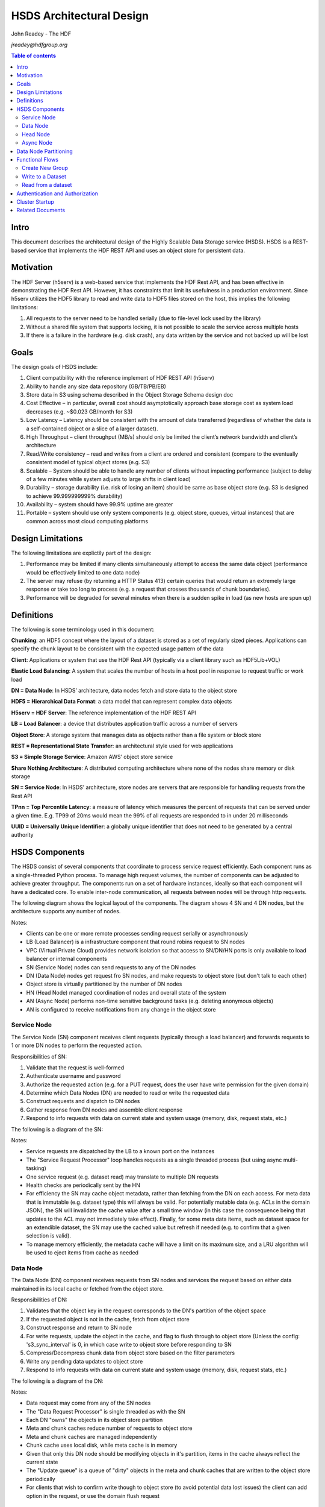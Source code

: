 ###############################
HSDS Architectural Design
###############################

John Readey - The HDF 

*jreadey@hdfgroup.org*

.. contents:: Table of contents

Intro
#####

This document describes the architectural design of the Highly Scalable Data Storage service (HSDS). HSDS is a REST-based service that implements the HDF REST API and uses an object store for persistent data.  


Motivation
##########

The HDF Server (h5serv) is a web-based service that implements the HDF Rest API, and has been effective in demonstrating the HDF Rest API.  However, it has constraints that limit its usefulness in a production environment.  Since h5serv utilizes the HDF5 library to read and write data to HDF5 files stored on the host, this implies the following limitations:

#. All requests to the server need to be handled serially (due to file-level lock used by the library)
#. Without a shared file system that supports locking, it is not possible to scale the service across multiple hosts
#. If there is a failure in the hardware (e.g. disk crash), any data written by the service and not backed up will be lost


Goals
#####

The design goals of HSDS include:

#. Client compatibility with the reference implement of HDF REST API (h5serv)
#. Ability to handle any size data repository (GB/TB/PB/EB)
#. Store data in S3 using schema described in the Object Storage Schema design doc
#. Cost Effective – in particular, overall cost should asymptotically approach base storage cost as system load decreases (e.g. ~$0.023 GB/month for S3)
#. Low Latency – Latency should be consistent with the amount of data transferred (regardless of whether the data is a self-contained object or a slice of a larger dataset).  
#. High Throughput – client throughput (MB/s) should only be limited the client’s network bandwidth and client’s architecture
#. Read/Write consistency – read and writes from a client are ordered and consistent (compare to the eventually consistent model of typical object stores (e.g. S3)
#. Scalable – System should be able to handle any number of clients without impacting performance (subject to delay of a few minutes while system adjusts to large shifts in client load)
#. Durability – storage durability (i.e. risk of losing an item) should be same as base object store (e.g. S3 is designed to achieve 99.999999999% durability)
#. Availability – system should have 99.9% uptime are greater
#. Portable – system should use only system components (e.g. object store, queues, virtual instances) that are common across most cloud computing platforms

Design Limitations
##################

The following limitations are explictily part of the design:

#. Performance may be limited if many clients simultaneously attempt to access the same data object (performance would be effectively limited to one data node)
#. The server may refuse (by returning a HTTP Status 413) certain queries that would return an extremely large response or take too long to process (e.g. a request that crosses thousands of chunk boundaries).
#. Performance will be degraded for several minutes when there is a sudden spike in load (as new hosts are spun up)

Definitions
###########

The following is some terminology used in this document:

**Chunking**: an HDF5 concept where the layout of a dataset is stored as a set of regularly sized pieces.  Applications can specify the chunk layout to be consistent with the expected usage pattern of the data

**Client**: Applications or system that use the HDF Rest API (typically via a client library such as HDF5Lib+VOL)

**Elastic Load Balancing**: A system that scales the number of hosts in a host pool in response to request traffic or work load

**DN = Data Node**: In HSDS’ architecture, data nodes fetch and store data to the object store

**HDF5 = Hierarchical Data Format**: a data model that can represent complex data objects 

**H5serv = HDF Server**: The reference implementation of the HDF REST API

**LB = Load Balancer**: a device that distributes application traffic across a number of servers

**Object Store**: A storage system that manages data as objects rather than a file system or block store 

**REST = Representational State Transfer**: an architectural style used for web applications

**S3 = Simple Storage Service**: Amazon AWS’ object store service

**Share Nothing Architecture**: A distributed computing architecture where none of the nodes share memory or disk storage

**SN = Service Node**: In HSDS’ architecture, store nodes are servers that are responsible for handling requests from the Rest API

**TPnn = Top Percentile Latency**: a measure of latency which measures the percent of requests that can be served under a given time.  E.g. TP99 of 20ms would mean the 99% of all requests are responded to in under 20 milliseconds

**UUID = Universally Unique Identifier**: a globally unique identifier that does not need to be generated by a central authority


HSDS Components
###############

The HSDS consist of several components that coordinate to process service request efficiently.  Each component runs as a single-threaded Python process.  To manage high request volumes, the number of components can be adjusted to achieve greater throughput.  The components run on a set of hardware instances, ideally so that each component will have a dedicated core. To enable inter-node communication, all requests between nodes will be through http requests.

The following diagram shows the logical layout of the components.  The diagram shows 4 SN and 4 DN nodes, but the architecture supports any number of nodes.

.. image:: sys_diagram.png
      :height: 800px 
      :align: center
      :alt: HSDS System Diagram

Notes:

* Clients can be one or more remote processes sending request serially or asynchronously
* LB (Load Balancer) is a infrastructure component that round robins request to SN nodes
* VPC (Virtual Private Cloud) provides network isolation so that access to SN/DN/HN ports is only available to load balancer or internal components
* SN (Service Node) nodes can send requests to any of the DN nodes
* DN (Data Node) nodes get request fro SN nodes, and make requests to object store (but don't talk to each other)
* Object store is virtually partitioned by the number  of DN nodes
* HN (Head Node) managed coordination of nodes and overall state of the system
* AN (Async Node) performs non-time sensitive background tasks (e.g. deleting anonymous objects)
* AN is configured to receive notifications from any change in the object store

Service Node
************

The Service Node (SN) component receives client requests (typically through a load balancer) and forwards requests to 1 or more DN nodes to perform the requested action.

Responsibilities of SN:

#. Validate that the request is well-formed
#. Authenticate username and password 
#. Authorize the requested action (e.g. for a PUT request, does the user have write permission for the given domain)
#. Determine which Data Nodes (DN) are needed to read or write the requested data
#. Construct requests and dispatch to DN nodes
#. Gather response from DN nodes and assemble client response
#. Respond to info requests with data on current state and system usage (memory, disk, request stats, etc.)

The following is a diagram of the SN:

.. image:: sn_diagram.png
      :height: 800px 
      :align: center
      :alt: SN Diagram

Notes:

* Service requests are dispatched by the LB to a known port on the instances
* The "Service Request Processor" loop handles requests as a single threaded process (but using async multi-tasking)
* One service request (e.g. dataset read) may translate to multiple DN requests
* Health checks are periodically sent by the HN
* For efficiency the SN may cache object metadata, rather than fetching from the DN on each access.  For meta data that is immutable (e.g. dataset type) this will always be valid.  For potentially mutable data (e.g. ACLs in the domain JSON), the SN will invalidate the cache value after a small time window (in this case the consequence being that updates to the ACL may not immediately take effect).  Finally, for some meta data items, such as dataset space for an extendible dataset, the SN may use the cached value but refresh if needed (e.g. to confirm that a given selection is valid).
* To manage memory efficiently, the metadata cache will have a limit on its maximum size, and a LRU algorithm will be used to eject items from cache as needed

Data Node
*********

The Data Node (DN) component receives requests from SN nodes and services the request based on either data maintained in its local cache or fetched from the object store.

Responsibilities of DN:

#. Validates that the object key in the request corresponds to the DN's partition of the object space
#. If the requested object is not in the cache, fetch from object store
#. Construct response and return to SN node
#. For write requests, update the object in the cache, and flag to flush through to object store (Unless the config:     's3_sync_interval' is 0, in which case write to object store before responding to SN
#. Compress/Decompress chunk data from object store based on the filter parameters 
#. Write any pending data updates to object store    
#. Respond to info requests with data on current state and system usage (memory, disk, request stats, etc.)

The following is a diagram of the DN:

.. image:: dn_diagram.png
      :height: 800px 
      :align: center
      :alt: DN Diagram

Notes:

* Data request may come from any of the SN nodes
* The "Data Request Processor" is single threaded as with the SN
* Each DN "owns" the objects in its object store partition
* Meta and chunk caches reduce number of requests to object store
* Meta and chunk caches are managed independently
* Chunk cache uses local disk, while meta cache is in memory
* Given that only this DN node should be modifying objects in it's partition, items in the cache always reflect the current state
* The "Update queue" is a queue of "dirty" objects in the meta and chunk caches that are written to the object store periodically
* For clients that wish to confirm write though to object store (to avoid potential data lost issues) the client can add option in the request, or use the domain flush request

Head Node
*********

The Head Node (HN) is a singleton component that is responsibility for coordinating the roles of other nodes in the cluster.  The HN is not directly involved in the processing of client requests but ensures the health and over all state of the cluster.

Responsibilities of HN:

#. Listen to register requests from other nodes and assign node number (equivalent to MPI 'rank') to each node
#. Maintain list of nodes and current state in the cluster
#. Modify cluster state as other nodes come online or go offline
#. Perform shutdown action to stop cluster 
#. Send health check (i.e. /info requests) to other nodes, mark node as offline is no response
#. Response to request for information about cluster state (/info and /nodestate requests)

Async Node
**********

The Async Node (AN) is a singleton component that performs actions that would be inefficient to perform as part of request processing.  The AN will listen to updates in the object store and perform any needed updates.

Responsibilities of AN:

#. Delete from the object store any objects that have become anonymous (unlinked)
#. Update the list of group, dataset, and committed type ids maintained for each domain
#. Update the storage size for datasets, and total storage size for domains
#. Update the dataset and domain stats (e.g. allocation size) when a dependent object (e.g. chunk of a dataset) is created, modified, or deleted
#. Update the domain checksum and domain checksum timestamp when a dependent object is modified.

Note: since this node functions outside the request/response logic of service processing, clients that modify the domain state in some way (e.g. by writing to a dataset), and then immediately query the domain checksum or domain stats, will not see their change reflected in the returned values.   

Data Node Partitioning
######################

Each object (Domain/Group/Dataset/Committed Type/Chunk) is a member of a virtual partition of the key space.  For a given key, the partition is determined by taking the numeric hash of the key and then the modulo of the number of DN nodes.  The SN will then use this number to direct request to the given DN.  Hence the state of any object will be managed by a specific DN.  This enables HSDS to limit the number of requests to the object store (since in many cases the object will be held in the local cache) and also to provide read/write consistency over a non-consistent object store.

Note: When auto-scaling is enabled, the number of nodes (and hence the object id to DN mapping) will change dynamically.  Logic for the management of objects during auto-scale transitions will be documented later in the project.


Functional Flows
################

In this section we examine a number of typical requests to the Service API and map how the request flows through the HSDS architecture.

Create New Group
****************

This section outlines the responses to a POST group request (create new group): http://h5serv.readthedocs.org/en/latest/GroupOps/POST_Group.html. 

#. Client submit POST /groups request to service endpoint
#. LB routes request to SN
#. SN authenticates client
#. SN retrieves domain JSON and verifies create action on behalf of requestor
#. SN generates a new UUID
#. SN determines DN assignee for group key
#. SN submits POST request to DN (does async wait for response)
#. DN puts group state in meta-data cache and marks as dirty (to be written to object store
#. SN gets response to POST request
#. SN returns response to client
#. DN writes group JSON to object store (in a background task)

Note: the new group will by anonymous, and such will eventually be deleted by the Asnc Node (AN).  The AN will provide a reasonable delay before deleting any newly created objects.  Clients will link the object to permanently persist the group.

Write to a Dataset
******************

This section outlines the response to a PUT dataset value requests: http://h5serv.readthedocs.org/en/latest/DatasetOps/PUT_Value.html.  

Note that the client may be writing the entire dataset or a selected hyperslab as described in the API.

In general, since the write request may overlap multiple chunks owned by different DN’s, the SN who receives the request may need to communicate with multiple DN’s to perform the read.  With async processing, the SN can dispatch multiple requests to DNs so that the write updates can be parallelized across multiple DNs.


The following diagram illustrates a dataset space and a typical selection region:

.. image:: dataset_selection.png
      :height: 800px 
      :align: center
      :alt: Dataset selection

The dataspace is divided into a set of "chunks", which will each be stored as a separate object in the object store.  When the dataset if first created, none of the chunk objects will exist, but they will be created as dataset write selections overlap the chunk area.

Consider the blue selection region in the diagram.  A write over the selected area involves updating 4 chunks, which may be partitioned over 4 distinct DN nodes.  On receiving the request, the SN would make 4 async requests to the DN nodes to update their respective chunks, and wait for a response from each DN before returning the client response.

Note: Since we don't require the object storage system to support transactions, it's possible for a failed write to leave the dataset values partially updated (say chunks 1-3 are updated, but chunk 4 is not).  In this case it would be up to the client to retry the failed request.


#. Client submits PUT /datasets/<uuid>/value request to the service endpoint
#. LB routes requests to SN
#. SN authenticates client
#. SN retrieves domain JSON and verifies create action on behalf of requestor
#. SN retrieves dataset JSON (type, shape, and chunk layout)
#. For JSON data, SN transforms into binary data (as a Numpy Array)
#. SN determines the set of chunks that will need to be updated
#. For each effected chunk, an async PUT request with relevant data is sent to the DN that owns the chunk 
#. DN gets request to update chunk
#. If chunk is not present in data cache, chunk if fetched from object store
#. If chunk does not exist, chunk is initialized to dataset fill value
#. If the chunk read from object store is compressed, it is uncompressed
#. DN updates portion of the chunk as per the write selection
#. DN responds OK to requestor
#. Once SN gets OK response for all effected chunks, returns OK to client
#. Dn lazily flushes updated chunks to object store

Read from a dataset
*******************

This section outlines the response to a GET dataset value requests: http://h5serv.readthedocs.org/en/latest/DatasetOps/GET_Value.html. 

In general since the read request may overlap multiple chunks owned by different DN’s, the SN who receives the request may need to communicate with multiple DN’s to perform the read.  Async processing will be used so the DN actions can be performed in parallel.

#. Client submits GET /datasets/<uuid>/value request to service endpoint
#. LB routes requests to SN
#. SN authenticates client
#. SN retrieves domain JSON and verifies create action on behalf of requestor
#. SN retrieves dataset JSON (type, shape, and chunk layout)
#. SN validates request using dataset type and shape (e.g. hyperslab selection is within shape)
#. SN determines the set of chunks that will need to be queried
#. For each effected chunk, an async GET request with relevant data is sent to the DN that owns the chunk 
#. DN gets request to read chunk selection
#. If chunk is not present in data cache, chunk if fetched from object store
#. If chunk does not exist, chunk is initialized to dataset fill value
#. If the chunk read from object store is compressed, it is uncompressed
#. DN read portion of the chunk as per the selection
#. DN responds OK to requestor
#. Once SN gets OK response for all effected chunks, returns OK to client


Authentication and Authorization
################################

Authentication headers for client requests will be authenticated by SNs using the NASA Eathdata Login (formerly URS) service (https://wiki.earthdata.nasa.gov/display/URSFOUR/Earthdata+Login+Overview).  Earthdata login is a user registration and authentication service that is used by many Earth Science applications within NASA.  Currently more than 240,000 users have created accounts with Earthdata login.  By providing a centralized service for account management, applications are freed from implementing their own solutions for user registration/account management and end users benefit from being able to use a single username/password for multiple applications.  

For interactive, web-based applications login can be handled using the OAuth2 protocol as described here: https://wiki.earthdata.nasa.gov/display/URSFOUR/SSO+With+URS4. However, since HSDS application may be command-line and/or non-interactive, HSDS will use an alternative protocol "Resource Owner Password Credentials" (ROPC) that is better suited for this type of application.  This protocol is documented here: https://wiki.earthdata.nasa.gov/display/URSFOUR/Resource+Owner+Password+Credentials.    


The following diagram shows how the client, HSDS service, and URS coordinate to authenticate user requests:

.. image:: authentication.png
      :height: 800px 
      :align: center
      :alt: Dataset selection

Note: that https is used for all requests from the client to the HSDS service and for requests from HSDS to the URS server.  This ensures that any account information will not be compromised.

The following steps are used to authenticate client requests:

#. The client applications makes a call to the HSDS Client library (Either HDF5Lib with REST VOL, h5pyd Python package, or other HSDS SDK.  The username and password may either be passed directly as parameters in the call, or if not provided in the call, the SDK will query environment variables (HSDS_USERNAME, HSDS_PASSWORD)
#. The SDK will use the username and password to construct the http Authorization header as part of the https request to the HSDS service  
#. If the requesting username/password is not present in the cache of authenticated Authorization headers, HSDS will use submit a grant request for the given user to the Earthdata login system
#. If the username and password is valid and the user has approved the use of HSDS in his profile, the Earthdata login system will return an access token
#. Requests from HSDS to S3 will use public and private AWS keys maintained by the service
#. Successful responses will be returned to the client.  In case of failed authorization, a HTTP Status of 401 - Unauthorized will be returned

Once the user request is authenticated, it will be authorized to determine if the user is permitted to perform the requested action.  Authorization is determined by the use of per-user authorization control lists (ACLs), as described in the HDF REST API (http://h5serv.readthedocs.io/en/latest/AclOps/index.html). 

Cluster Startup
###############

As the components of the HSDS cluster are brought online (e.g. using the admin/aws/create_instance.py script), the Head Node (HN) coordinates the different nodes in the cluster and maintains the overall cluster state.

The following state diagram shows the possible cluster state values and transitions between them.

.. image:: cluster_state.png
      :height: 800px 
      :align: center
      :alt: Cluster State Diagram


Description of state values:

* INITIALIZING: Cluster is waiting on quorum of SN/DN nodes to register
* READY: Target number of SN and DN nodes have registered and the cluster is ready to receive requests
* WAITING: A node has failed a health check and cluster is not ready to receive requests
* TERMINATING: The HN is about to be shutdown.  SN and DN nodes should finish any inflight requests, but SN should not accept new client requests (return HTTP Status 503)

See the Installation Guide (https://github.com/HDFGroup/hsds/wiki/Installation) for specifics on bringing up the cluster.

Related Documents
#################

* The object storage schema is described in this document: "obj_store_schema.rst" 
* The HDF REST API is documented here: http://h5serv.readthedocs.io/en/latest/ 
* Instalation guide for HSDS: https://github.com/HDFGroup/hsds/wiki/Installation
* URS Authentication design: TBD
* HSDS Design document: https://s3.amazonaws.com/hdfgroup/docs/HDF+Scalable+Data+Service.pdf
* H5Serv developer documentation: http://h5serv.readthedocs.io/en/latest/index.html 
* HDF5/JSON specification: http://hdf5-json.readthedocs.io/en/latest/index.html 
* HDF REST API Authentication and authorization: https://www.hdfgroup.org/2015/12/serve-protect-web-security-hdf5/ 
* HDF Server: https://hdfgroup.org/wp/2015/04/hdf5-for-the-web-hdf-server/ 
* RESTful HDF5: https://support.hdfgroup.org/pubs/papers/RESTful_HDF5.pdf  
 









 